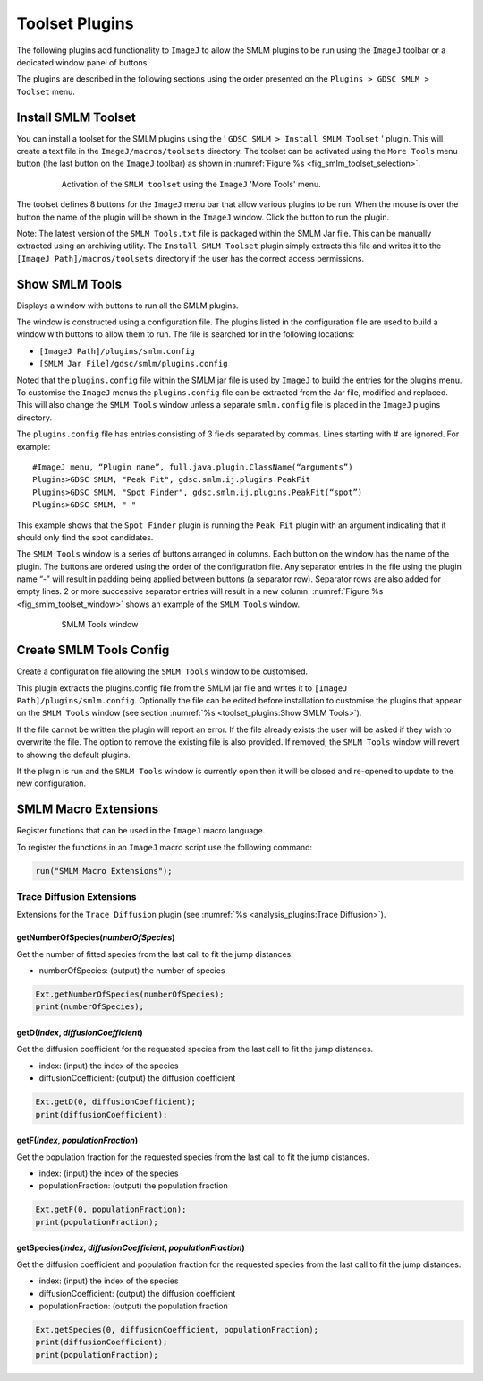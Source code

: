 .. index:: toolset plugins

Toolset Plugins
===============

The following plugins add functionality to ``ImageJ`` to allow the SMLM plugins to be run using the ``ImageJ`` toolbar or a dedicated window panel of buttons.

The plugins are described in the following sections using the order presented on the ``Plugins > GDSC SMLM > Toolset`` menu.

.. index:: install smlm toolset

Install SMLM Toolset
--------------------

You can install a toolset for the SMLM plugins using the '
``GDSC SMLM > Install SMLM Toolset``
' plugin. This will create a text file in the ``ImageJ/macros/toolsets`` directory. The toolset can be activated using the ``More Tools`` menu button (the last button on the ``ImageJ`` toolbar) as shown in :numref:`Figure %s <fig_smlm_toolset_selection>`.

.. _fig_smlm_toolset_selection:
.. figure:: images/smlm_toolset_selection.png
    :align: center
    :figwidth: 80%

    Activation of the ``SMLM toolset`` using the ``ImageJ`` 'More Tools' menu.

The toolset defines 8 buttons for the ``ImageJ`` menu bar that allow various plugins to be run. When the mouse is over the button the name of the plugin will be shown in the ``ImageJ`` window. Click the button to run the plugin.

Note: The latest version of the ``SMLM Tools.txt`` file is packaged within the SMLM Jar file. This can be manually extracted using an archiving utility. The ``Install SMLM Toolset`` plugin simply extracts this file and writes it to the ``[ImageJ Path]/macros/toolsets`` directory if the user has the correct access permissions.

.. index:: show smlm tools

Show SMLM Tools
---------------

Displays a window with buttons to run all the SMLM plugins.

The window is constructed using a configuration file. The plugins listed in the configuration file are used to build a window with buttons to allow them to run. The file is searched for in the following locations:

* ``[ImageJ Path]/plugins/smlm.config``
* ``[SMLM Jar File]/gdsc/smlm/plugins.config``

Noted that the ``plugins.config`` file within the SMLM jar file is used by ``ImageJ`` to build the entries for the plugins menu. To customise the ``ImageJ`` menus the ``plugins.config`` file can be extracted from the Jar file, modified and replaced. This will also change the ``SMLM Tools`` window unless a separate ``smlm.config`` file is placed in the ``ImageJ`` plugins directory.

The ``plugins.config`` file has entries consisting of 3 fields separated by commas. Lines starting with # are ignored. For example::

    #ImageJ menu, “Plugin name”, full.java.plugin.ClassName(“arguments”)
    Plugins>GDSC SMLM, "Peak Fit", gdsc.smlm.ij.plugins.PeakFit
    Plugins>GDSC SMLM, "Spot Finder", gdsc.smlm.ij.plugins.PeakFit(“spot”)
    Plugins>GDSC SMLM, "-"

This example shows that the ``Spot Finder`` plugin is running the ``Peak Fit`` plugin with an argument indicating that it should only find the spot candidates.

The ``SMLM Tools`` window is a series of buttons arranged in columns. Each button on the window has the name of the plugin. The buttons are ordered using the order of the configuration file. Any separator entries in the file using the plugin name “-” will result in padding being applied between buttons (a separator row). Separator rows are also added for empty lines. 2 or more successive separator entries will result in a new column. :numref:`Figure %s <fig_smlm_toolset_window>` shows an example of the ``SMLM Tools`` window.

.. _fig_smlm_toolset_window:
.. figure:: images/smlm_toolset_window.png
    :align: center
    :figwidth: 80%

    SMLM Tools window

.. index:: create smlm tools config

Create SMLM Tools Config
------------------------

Create a configuration file allowing the ``SMLM Tools`` window to be customised.

This plugin extracts the plugins.config file from the SMLM jar file and writes it to ``[ImageJ Path]/plugins/smlm.config``. Optionally the file can be edited before installation to customise the plugins that appear on the ``SMLM Tools`` window (see section :numref:`%s <toolset_plugins:Show SMLM Tools>`).

If the file cannot be written the plugin will report an error. If the file already exists the user will be
asked if they wish to overwrite the file. The option to remove the existing file is also provided. If removed, the ``SMLM Tools`` window will revert to showing the default plugins.

If the plugin is run and the ``SMLM Tools`` window is currently open then it will be closed and re-opened to update to the new configuration.



SMLM Macro Extensions
---------------------

Register functions that can be used in the ``ImageJ`` macro language.

To register the functions in an ``ImageJ`` macro script use the following command:

.. code::

    run("SMLM Macro Extensions");


Trace Diffusion Extensions
~~~~~~~~~~~~~~~~~~~~~~~~~~

Extensions for the ``Trace Diffusion`` plugin (see :numref:`%s <analysis_plugins:Trace Diffusion>`).


getNumberOfSpecies(`numberOfSpecies`)
^^^^^^^^^^^^^^^^^^^^^^^^^^^^^^^^^^^^^

Get the number of fitted species from the last call to fit the jump distances.

- numberOfSpecies: (output) the number of species

.. code::

    Ext.getNumberOfSpecies(numberOfSpecies);
    print(numberOfSpecies);

getD(`index`, `diffusionCoefficient`)
^^^^^^^^^^^^^^^^^^^^^^^^^^^^^^^^^^^^^

Get the diffusion coefficient for the requested species from the last call to fit the jump distances.

- index: (input) the index of the species
- diffusionCoefficient: (output) the diffusion coefficient

.. code::

    Ext.getD(0, diffusionCoefficient);
    print(diffusionCoefficient);

getF(`index`, `populationFraction`)
^^^^^^^^^^^^^^^^^^^^^^^^^^^^^^^^^^^

Get the population fraction for the requested species from the last call to fit the jump distances.

- index: (input) the index of the species
- populationFraction: (output) the population fraction 

.. code::

    Ext.getF(0, populationFraction);
    print(populationFraction);

getSpecies(`index`, `diffusionCoefficient`, `populationFraction`)
^^^^^^^^^^^^^^^^^^^^^^^^^^^^^^^^^^^^^^^^^^^^^^^^^^^^^^^^^^^^^^^^^

Get the diffusion coefficient and population fraction for the requested species from the last call to fit the jump distances.

- index: (input) the index of the species
- diffusionCoefficient: (output) the diffusion coefficient
- populationFraction: (output) the population fraction 

.. code::

    Ext.getSpecies(0, diffusionCoefficient, populationFraction);
    print(diffusionCoefficient);
    print(populationFraction);
